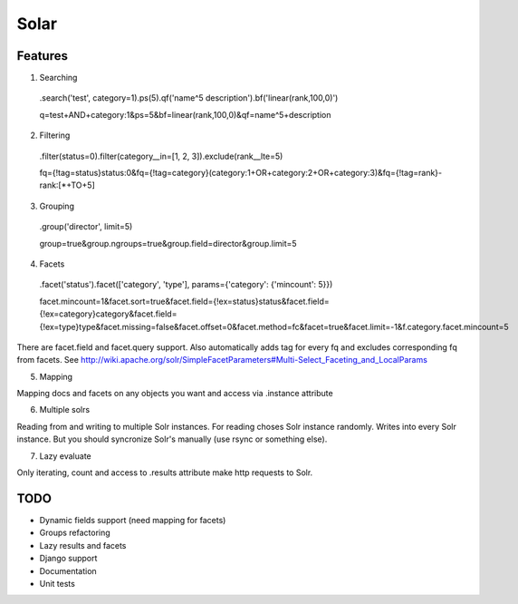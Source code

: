 =====
Solar
=====

Features
--------

1. Searching
 .search('test', category=1).ps(5).qf('name^5 description').bf('linear(rank,100,0)')

 q=test+AND+category:1&ps=5&bf=linear(rank,100,0)&qf=name^5+description

2. Filtering

 .filter(status=0).filter(category__in=[1, 2, 3]).exclude(rank__lte=5)

 fq={!tag=status}status:0&fq={!tag=category}(category:1+OR+category:2+OR+category:3)&fq={!tag=rank}-rank:[*+TO+5]


3. Grouping

 .group('director', limit=5)

 group=true&group.ngroups=true&group.field=director&group.limit=5

4. Facets

 .facet('status').facet(['category', 'type'], params={'category': {'mincount': 5}})

 facet.mincount=1&facet.sort=true&facet.field={!ex=status}status&facet.field={!ex=category}category&facet.field={!ex=type}type&facet.missing=false&facet.offset=0&facet.method=fc&facet=true&facet.limit=-1&f.category.facet.mincount=5

There are facet.field and facet.query support.
Also automatically adds tag for every fq and excludes corresponding fq from facets.
See http://wiki.apache.org/solr/SimpleFacetParameters#Multi-Select_Faceting_and_LocalParams

5. Mapping

Mapping docs and facets on any objects you want
and access via .instance attribute
  
6. Multiple solrs

Reading from and writing to multiple Solr instances.
For reading choses Solr instance randomly.
Writes into every Solr instance.
But you should syncronize Solr's manually (use rsync or something else).

7. Lazy evaluate

Only iterating, count and access to .results attribute make http requests to Solr.

TODO
----

* Dynamic fields support (need mapping for facets)
* Groups refactoring
* Lazy results and facets
* Django support
* Documentation
* Unit tests

